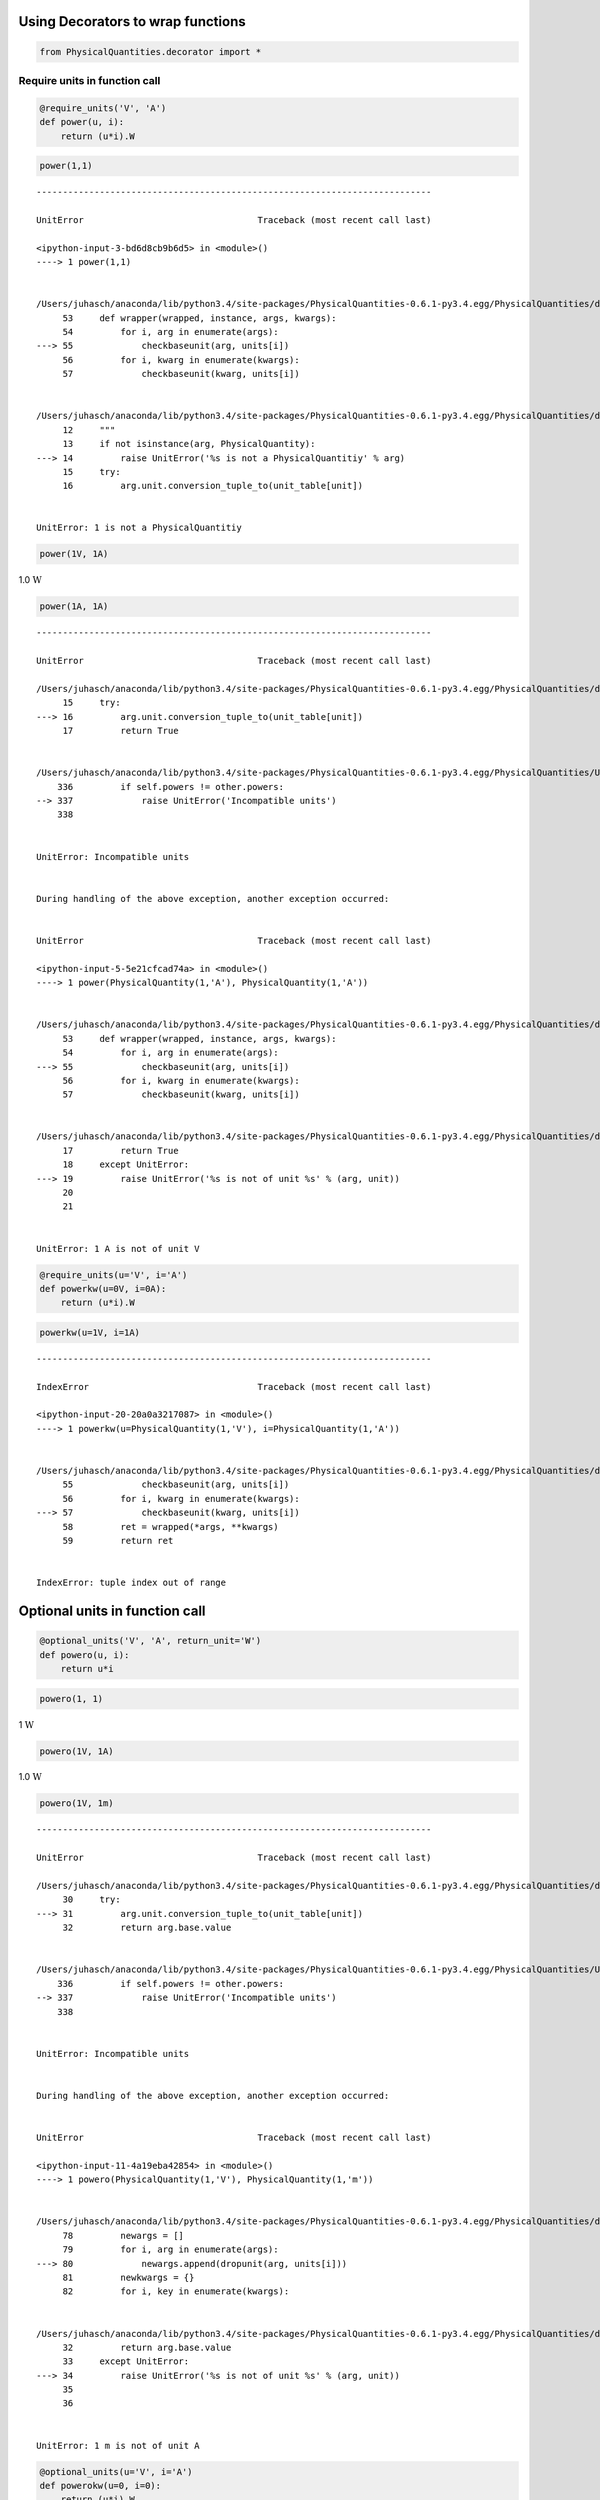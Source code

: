 
Using Decorators to wrap functions
==================================

.. code:: python

    from PhysicalQuantities.decorator import *

Require units in function call
------------------------------

.. code:: python

    @require_units('V', 'A')
    def power(u, i):
        return (u*i).W

.. code:: python

    power(1,1)


::


    ---------------------------------------------------------------------------

    UnitError                                 Traceback (most recent call last)

    <ipython-input-3-bd6d8cb9b6d5> in <module>()
    ----> 1 power(1,1)
    

    /Users/juhasch/anaconda/lib/python3.4/site-packages/PhysicalQuantities-0.6.1-py3.4.egg/PhysicalQuantities/decorator.py in wrapper(wrapped, instance, args, kwargs)
         53     def wrapper(wrapped, instance, args, kwargs):
         54         for i, arg in enumerate(args):
    ---> 55             checkbaseunit(arg, units[i])
         56         for i, kwarg in enumerate(kwargs):
         57             checkbaseunit(kwarg, units[i])
    

    /Users/juhasch/anaconda/lib/python3.4/site-packages/PhysicalQuantities-0.6.1-py3.4.egg/PhysicalQuantities/decorator.py in checkbaseunit(arg, unit)
         12     """
         13     if not isinstance(arg, PhysicalQuantity):
    ---> 14         raise UnitError('%s is not a PhysicalQuantitiy' % arg)
         15     try:
         16         arg.unit.conversion_tuple_to(unit_table[unit])
    

    UnitError: 1 is not a PhysicalQuantitiy


.. code:: python

    power(1V, 1A)




1.0 :math:`\text{W}`



.. code:: python

    power(1A, 1A)


::


    ---------------------------------------------------------------------------

    UnitError                                 Traceback (most recent call last)

    /Users/juhasch/anaconda/lib/python3.4/site-packages/PhysicalQuantities-0.6.1-py3.4.egg/PhysicalQuantities/decorator.py in checkbaseunit(arg, unit)
         15     try:
    ---> 16         arg.unit.conversion_tuple_to(unit_table[unit])
         17         return True
    

    /Users/juhasch/anaconda/lib/python3.4/site-packages/PhysicalQuantities-0.6.1-py3.4.egg/PhysicalQuantities/Unit.py in conversion_tuple_to(self, other)
        336         if self.powers != other.powers:
    --> 337             raise UnitError('Incompatible units')
        338 
    

    UnitError: Incompatible units

    
    During handling of the above exception, another exception occurred:
    

    UnitError                                 Traceback (most recent call last)

    <ipython-input-5-5e21cfcad74a> in <module>()
    ----> 1 power(PhysicalQuantity(1,'A'), PhysicalQuantity(1,'A'))
    

    /Users/juhasch/anaconda/lib/python3.4/site-packages/PhysicalQuantities-0.6.1-py3.4.egg/PhysicalQuantities/decorator.py in wrapper(wrapped, instance, args, kwargs)
         53     def wrapper(wrapped, instance, args, kwargs):
         54         for i, arg in enumerate(args):
    ---> 55             checkbaseunit(arg, units[i])
         56         for i, kwarg in enumerate(kwargs):
         57             checkbaseunit(kwarg, units[i])
    

    /Users/juhasch/anaconda/lib/python3.4/site-packages/PhysicalQuantities-0.6.1-py3.4.egg/PhysicalQuantities/decorator.py in checkbaseunit(arg, unit)
         17         return True
         18     except UnitError:
    ---> 19         raise UnitError('%s is not of unit %s' % (arg, unit))
         20 
         21 
    

    UnitError: 1 A is not of unit V


.. code:: python

    @require_units(u='V', i='A')
    def powerkw(u=0V, i=0A):
        return (u*i).W

.. code:: python

    powerkw(u=1V, i=1A)


::


    ---------------------------------------------------------------------------

    IndexError                                Traceback (most recent call last)

    <ipython-input-20-20a0a3217087> in <module>()
    ----> 1 powerkw(u=PhysicalQuantity(1,'V'), i=PhysicalQuantity(1,'A'))
    

    /Users/juhasch/anaconda/lib/python3.4/site-packages/PhysicalQuantities-0.6.1-py3.4.egg/PhysicalQuantities/decorator.py in wrapper(wrapped, instance, args, kwargs)
         55             checkbaseunit(arg, units[i])
         56         for i, kwarg in enumerate(kwargs):
    ---> 57             checkbaseunit(kwarg, units[i])
         58         ret = wrapped(*args, **kwargs)
         59         return ret
    

    IndexError: tuple index out of range


Optional units in function call
===============================

.. code:: python

    @optional_units('V', 'A', return_unit='W')
    def powero(u, i):
        return u*i

.. code:: python

    powero(1, 1)




1 :math:`\text{W}`



.. code:: python

    powero(1V, 1A)




1.0 :math:`\text{W}`



.. code:: python

    powero(1V, 1m)


::


    ---------------------------------------------------------------------------

    UnitError                                 Traceback (most recent call last)

    /Users/juhasch/anaconda/lib/python3.4/site-packages/PhysicalQuantities-0.6.1-py3.4.egg/PhysicalQuantities/decorator.py in dropunit(arg, unit)
         30     try:
    ---> 31         arg.unit.conversion_tuple_to(unit_table[unit])
         32         return arg.base.value
    

    /Users/juhasch/anaconda/lib/python3.4/site-packages/PhysicalQuantities-0.6.1-py3.4.egg/PhysicalQuantities/Unit.py in conversion_tuple_to(self, other)
        336         if self.powers != other.powers:
    --> 337             raise UnitError('Incompatible units')
        338 
    

    UnitError: Incompatible units

    
    During handling of the above exception, another exception occurred:
    

    UnitError                                 Traceback (most recent call last)

    <ipython-input-11-4a19eba42854> in <module>()
    ----> 1 powero(PhysicalQuantity(1,'V'), PhysicalQuantity(1,'m'))
    

    /Users/juhasch/anaconda/lib/python3.4/site-packages/PhysicalQuantities-0.6.1-py3.4.egg/PhysicalQuantities/decorator.py in wrapper(wrapped, instance, args, kwargs)
         78         newargs = []
         79         for i, arg in enumerate(args):
    ---> 80             newargs.append(dropunit(arg, units[i]))
         81         newkwargs = {}
         82         for i, key in enumerate(kwargs):
    

    /Users/juhasch/anaconda/lib/python3.4/site-packages/PhysicalQuantities-0.6.1-py3.4.egg/PhysicalQuantities/decorator.py in dropunit(arg, unit)
         32         return arg.base.value
         33     except UnitError:
    ---> 34         raise UnitError('%s is not of unit %s' % (arg, unit))
         35 
         36 
    

    UnitError: 1 m is not of unit A


.. code:: python

    @optional_units(u='V', i='A')
    def powerokw(u=0, i=0):
        return (u*i).W

.. code:: python

    def a(u=1):
        return b


